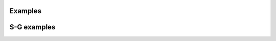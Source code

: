 Examples
========

.. exhibit::
   :srcdir:  ../examples
   :destdir: examples

   *.py

S-G examples
============

.. exhibit::
   :srcdir: ../sg-examples
   :destdir: examples
   :sphinx-gallery:

   *.py
